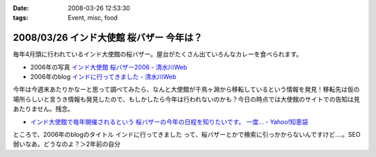 :date: 2008-03-26 12:53:30
:tags: Event, misc, food

=========================================
2008/03/26 インド大使館 桜バザー 今年は？
=========================================

毎年4月頭に行われているインド大使館の桜バザー。屋台がたくさん出ていろんなカレーを食べられます。

- 2006年の写真 `インド大使館 桜バザー2006 - 清水川Web`_
- 2006年のblog `インドに行ってきました - 清水川Web`_

今年は今週末あたりかなーと思って調べてみたら、なんと大使館が千鳥ヶ淵から移転しているという情報を発見！移転先は仮の場所らしいと言うき情報も発見したので、もしかしたら今年は行われないのかも？今日の時点では大使館のサイトでの告知は見あたりません。残念。

- `インド大使館で毎年開催されるという 桜バザーの今年の日程を知りたいです。 一度... - Yahoo!知恵袋`_

ところで、2006年のblogのタイトル ``インドに行ってきました`` って、桜バザーとかで検索に引っかからないんですけど‥‥。SEO弱いなあ。どうなのよ？＞2年前の自分


.. _`インド大使館 桜バザー2006 - 清水川Web`: http://www.freia.jp/taka/photo/india2006

.. _`インド大使館で毎年開催されるという 桜バザーの今年の日程を知りたいです。 一度... - Yahoo!知恵袋`: http://detail.chiebukuro.yahoo.co.jp/qa/question_detail/q1115524151

.. _`インドに行ってきました - 清水川Web`: https://www.freia.jp/taka/blog/330



.. :extend type: text/html
.. :extend:



.. :comments:
.. :comment id: 2008-03-27.8217720133
.. :title: Re:インド大使館 桜バザー 今年は？
.. :author: aihatena
.. :date: 2008-03-27 10:03:42
.. :email: 
.. :url: 
.. :body:
.. Sakura Charity Bazaar でよいのでは。
.. 2008情報は無いようですが。。
.. 
